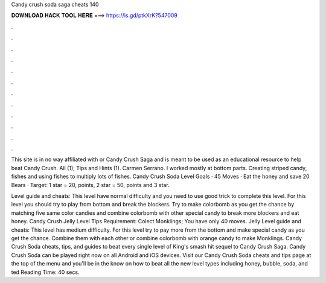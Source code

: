 Candy crush soda saga cheats 140



𝐃𝐎𝐖𝐍𝐋𝐎𝐀𝐃 𝐇𝐀𝐂𝐊 𝐓𝐎𝐎𝐋 𝐇𝐄𝐑𝐄 ===> https://is.gd/ptkXrK?547009



.



.



.



.



.



.



.



.



.



.



.



.

This site is in no way affiliated with  or Candy Crush Saga and is meant to be used as an educational resource to help beat Candy Crush. All (1); Tips and Hints (1). Carmen Serrano. I worked mostly at bottom parts. Creating striped candy, fishes and using fishes to multiply lots of fishes. Candy Crush Soda Level Goals · 45 Moves · Eat the honey and save 20 Bears · Target: 1 star = 20, points, 2 star = 50, points and 3 star.

Level guide and cheats: This level have normal difficulty and you need to use good trick to complete this level. For this level you should try to play from bottom and break the blockers. Try to make colorbomb as you get the chance by matching five same color candies and combine colorbomb with other special candy to break more blockers and eat honey. Candy Crush Jelly Level Tips Requirement: Colect Monklings; You have only 40 moves. Jelly Level guide and cheats: This level has medium difficulty. For this level try to pay more from the bottom and make special candy as you get the chance. Combine them with each other or combine colorbomb with orange candy to make Monklings. Candy Crush Soda cheats, tips, and guides to beat every single level of King's smash hit sequel to Candy Crush Saga. Candy Crush Soda can be played right now on all Android and iOS devices. Visit our Candy Crush Soda cheats and tips page at the top of the menu and you'll be in the know on how to beat all the new level types including honey, bubble, soda, and ted Reading Time: 40 secs.
